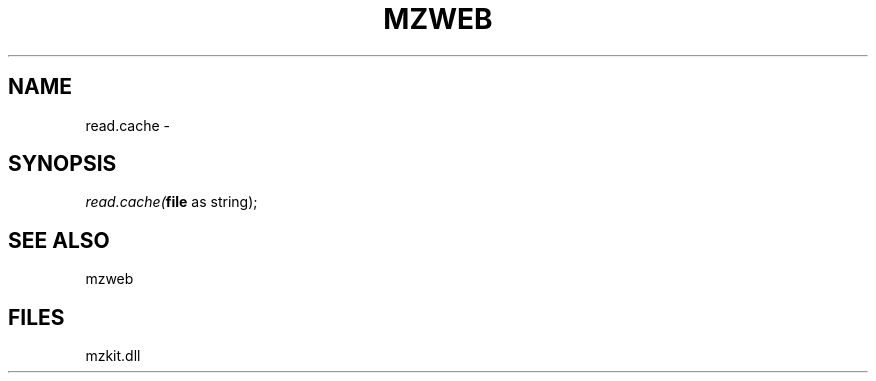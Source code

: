 .\" man page create by R# package system.
.TH MZWEB 1 2000-01-01 "read.cache" "read.cache"
.SH NAME
read.cache \- 
.SH SYNOPSIS
\fIread.cache(\fBfile\fR as string);\fR
.SH SEE ALSO
mzweb
.SH FILES
.PP
mzkit.dll
.PP
